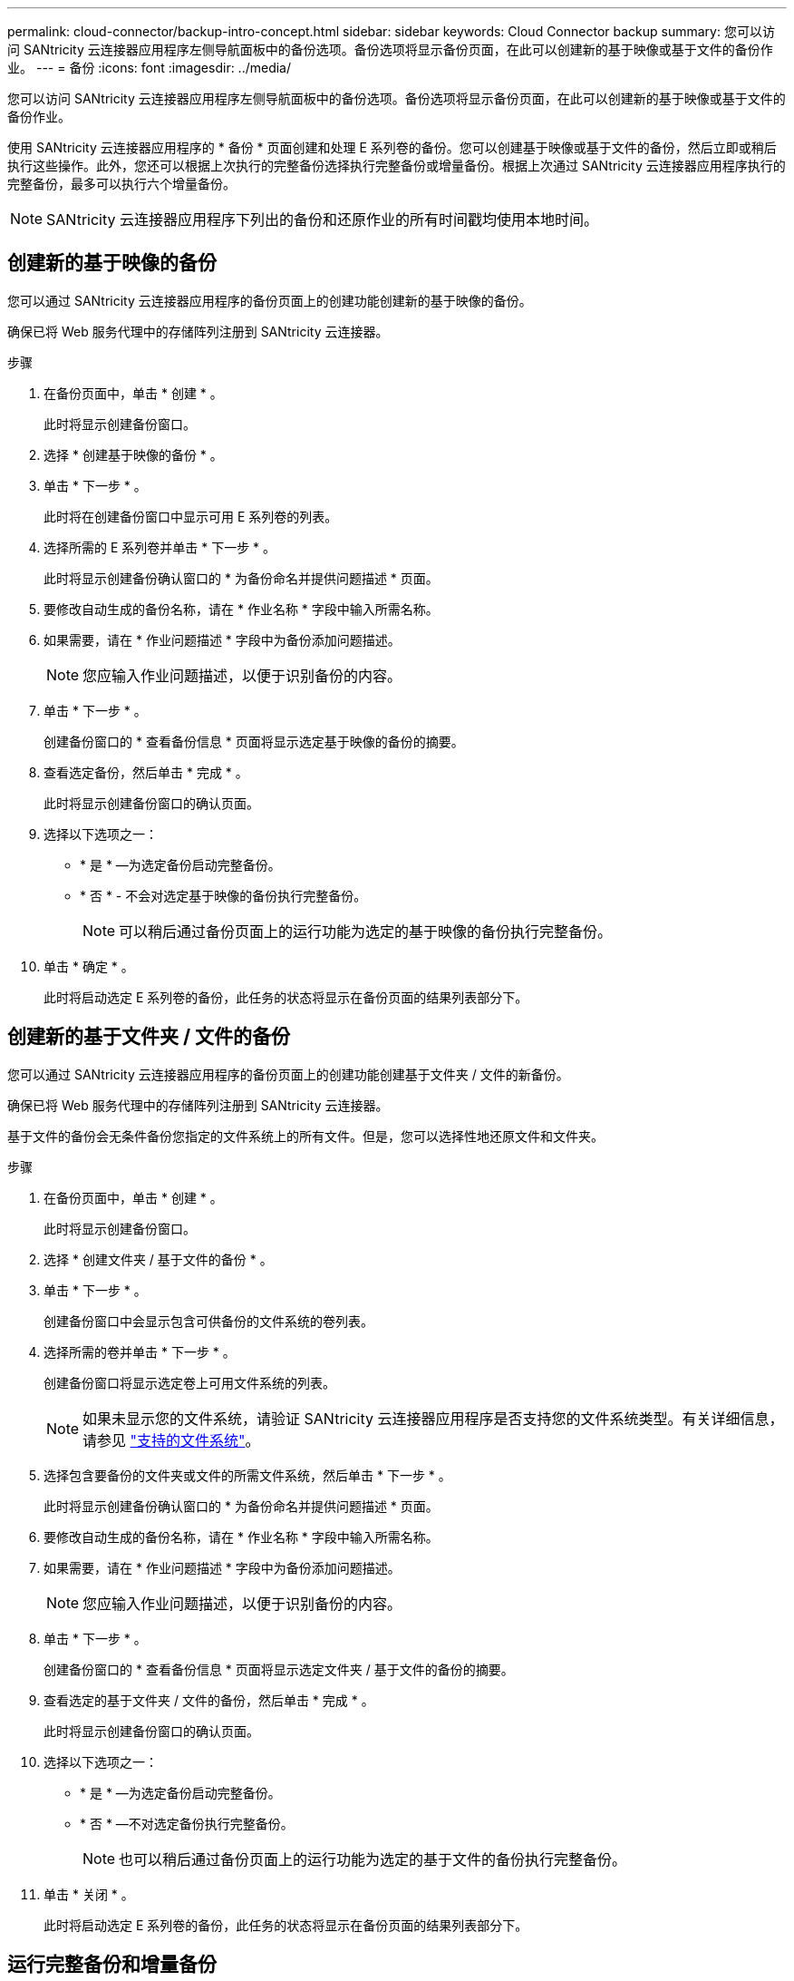 ---
permalink: cloud-connector/backup-intro-concept.html 
sidebar: sidebar 
keywords: Cloud Connector backup 
summary: 您可以访问 SANtricity 云连接器应用程序左侧导航面板中的备份选项。备份选项将显示备份页面，在此可以创建新的基于映像或基于文件的备份作业。 
---
= 备份
:icons: font
:imagesdir: ../media/


[role="lead"]
您可以访问 SANtricity 云连接器应用程序左侧导航面板中的备份选项。备份选项将显示备份页面，在此可以创建新的基于映像或基于文件的备份作业。

使用 SANtricity 云连接器应用程序的 * 备份 * 页面创建和处理 E 系列卷的备份。您可以创建基于映像或基于文件的备份，然后立即或稍后执行这些操作。此外，您还可以根据上次执行的完整备份选择执行完整备份或增量备份。根据上次通过 SANtricity 云连接器应用程序执行的完整备份，最多可以执行六个增量备份。


NOTE: SANtricity 云连接器应用程序下列出的备份和还原作业的所有时间戳均使用本地时间。



== 创建新的基于映像的备份

您可以通过 SANtricity 云连接器应用程序的备份页面上的创建功能创建新的基于映像的备份。

确保已将 Web 服务代理中的存储阵列注册到 SANtricity 云连接器。

.步骤
. 在备份页面中，单击 * 创建 * 。
+
此时将显示创建备份窗口。

. 选择 * 创建基于映像的备份 * 。
. 单击 * 下一步 * 。
+
此时将在创建备份窗口中显示可用 E 系列卷的列表。

. 选择所需的 E 系列卷并单击 * 下一步 * 。
+
此时将显示创建备份确认窗口的 * 为备份命名并提供问题描述 * 页面。

. 要修改自动生成的备份名称，请在 * 作业名称 * 字段中输入所需名称。
. 如果需要，请在 * 作业问题描述 * 字段中为备份添加问题描述。
+

NOTE: 您应输入作业问题描述，以便于识别备份的内容。

. 单击 * 下一步 * 。
+
创建备份窗口的 * 查看备份信息 * 页面将显示选定基于映像的备份的摘要。

. 查看选定备份，然后单击 * 完成 * 。
+
此时将显示创建备份窗口的确认页面。

. 选择以下选项之一：
+
** * 是 * —为选定备份启动完整备份。
** * 否 * - 不会对选定基于映像的备份执行完整备份。
+

NOTE: 可以稍后通过备份页面上的运行功能为选定的基于映像的备份执行完整备份。



. 单击 * 确定 * 。
+
此时将启动选定 E 系列卷的备份，此任务的状态将显示在备份页面的结果列表部分下。





== 创建新的基于文件夹 / 文件的备份

您可以通过 SANtricity 云连接器应用程序的备份页面上的创建功能创建基于文件夹 / 文件的新备份。

确保已将 Web 服务代理中的存储阵列注册到 SANtricity 云连接器。

基于文件的备份会无条件备份您指定的文件系统上的所有文件。但是，您可以选择性地还原文件和文件夹。

.步骤
. 在备份页面中，单击 * 创建 * 。
+
此时将显示创建备份窗口。

. 选择 * 创建文件夹 / 基于文件的备份 * 。
. 单击 * 下一步 * 。
+
创建备份窗口中会显示包含可供备份的文件系统的卷列表。

. 选择所需的卷并单击 * 下一步 * 。
+
创建备份窗口将显示选定卷上可用文件系统的列表。

+

NOTE: 如果未显示您的文件系统，请验证 SANtricity 云连接器应用程序是否支持您的文件系统类型。有关详细信息，请参见 link:learn-intro-concept.html#supported-file-systems["支持的文件系统"]。

. 选择包含要备份的文件夹或文件的所需文件系统，然后单击 * 下一步 * 。
+
此时将显示创建备份确认窗口的 * 为备份命名并提供问题描述 * 页面。

. 要修改自动生成的备份名称，请在 * 作业名称 * 字段中输入所需名称。
. 如果需要，请在 * 作业问题描述 * 字段中为备份添加问题描述。
+

NOTE: 您应输入作业问题描述，以便于识别备份的内容。

. 单击 * 下一步 * 。
+
创建备份窗口的 * 查看备份信息 * 页面将显示选定文件夹 / 基于文件的备份的摘要。

. 查看选定的基于文件夹 / 文件的备份，然后单击 * 完成 * 。
+
此时将显示创建备份窗口的确认页面。

. 选择以下选项之一：
+
** * 是 * —为选定备份启动完整备份。
** * 否 * —不对选定备份执行完整备份。
+

NOTE: 也可以稍后通过备份页面上的运行功能为选定的基于文件的备份执行完整备份。



. 单击 * 关闭 * 。
+
此时将启动选定 E 系列卷的备份，此任务的状态将显示在备份页面的结果列表部分下。





== 运行完整备份和增量备份

您可以通过备份页面上的运行功能执行完整备份和增量备份。增量备份仅适用于基于文件的备份。

确保您已通过 SANtricity 云连接器创建备份作业。

.步骤
. 在备份选项卡中，选择所需的备份作业，然后单击 * 运行 * 。
+

NOTE: 只要选择了基于映像的备份作业或未执行先前初始备份的备份作业，就会自动执行完整备份。

+
此时将显示 Run Backup 窗口。

. 选择以下选项之一：
+
** * 完整 * —备份选定基于文件的备份的所有数据。
** * 增量 * —仅备份自上次执行备份以来所做的更改。
+

NOTE: 根据通过 SANtricity 云连接器应用程序执行的最后一次完整备份，最多可以执行六个增量备份。



. 单击 * 运行 * 。
+
备份请求已启动。





== 删除备份作业

删除功能将删除选定备份的指定目标位置的备份数据以及备份集。

确保备份的状态为已完成，失败或已取消。

.步骤
. 在备份页面中，选择所需的备份，然后单击 * 删除 * 。
+

NOTE: 如果选择删除完整基础备份，则所有关联的增量备份也会被删除。

+
此时将显示确认删除窗口。

. 在 * 键入 delete* 字段中，键入 `Delete` 确认删除操作。
. 单击 * 删除 * 。
+
选定备份将被删除。


